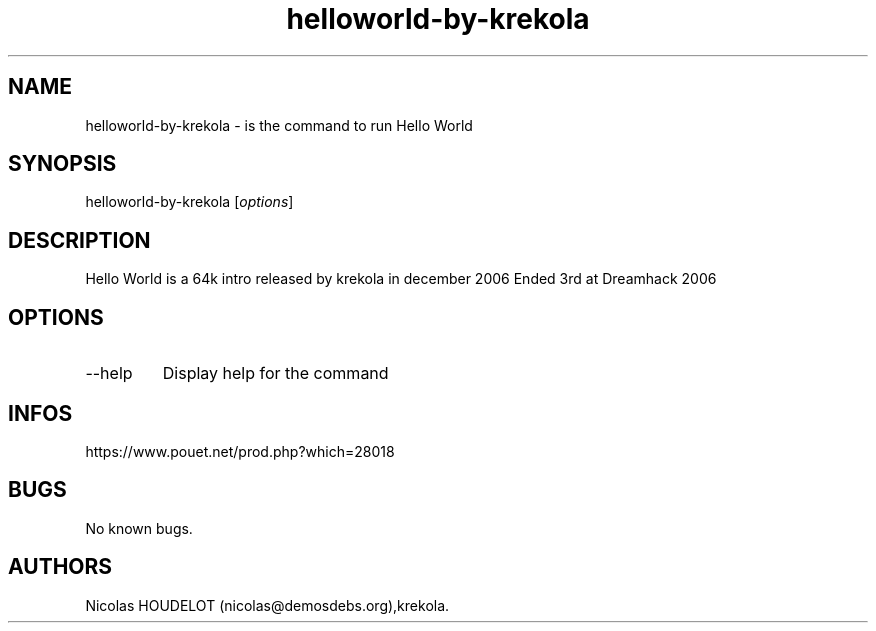 .\" Automatically generated by Pandoc 3.1.3
.\"
.\" Define V font for inline verbatim, using C font in formats
.\" that render this, and otherwise B font.
.ie "\f[CB]x\f[]"x" \{\
. ftr V B
. ftr VI BI
. ftr VB B
. ftr VBI BI
.\}
.el \{\
. ftr V CR
. ftr VI CI
. ftr VB CB
. ftr VBI CBI
.\}
.TH "helloworld-by-krekola" "6" "2024-04-19" "Hello World User Manuals" ""
.hy
.SH NAME
.PP
helloworld-by-krekola - is the command to run Hello World
.SH SYNOPSIS
.PP
helloworld-by-krekola [\f[I]options\f[R]]
.SH DESCRIPTION
.PP
Hello World is a 64k intro released by krekola in december 2006 Ended
3rd at Dreamhack 2006
.SH OPTIONS
.TP
--help
Display help for the command
.SH INFOS
.PP
https://www.pouet.net/prod.php?which=28018
.SH BUGS
.PP
No known bugs.
.SH AUTHORS
Nicolas HOUDELOT (nicolas\[at]demosdebs.org),krekola.

